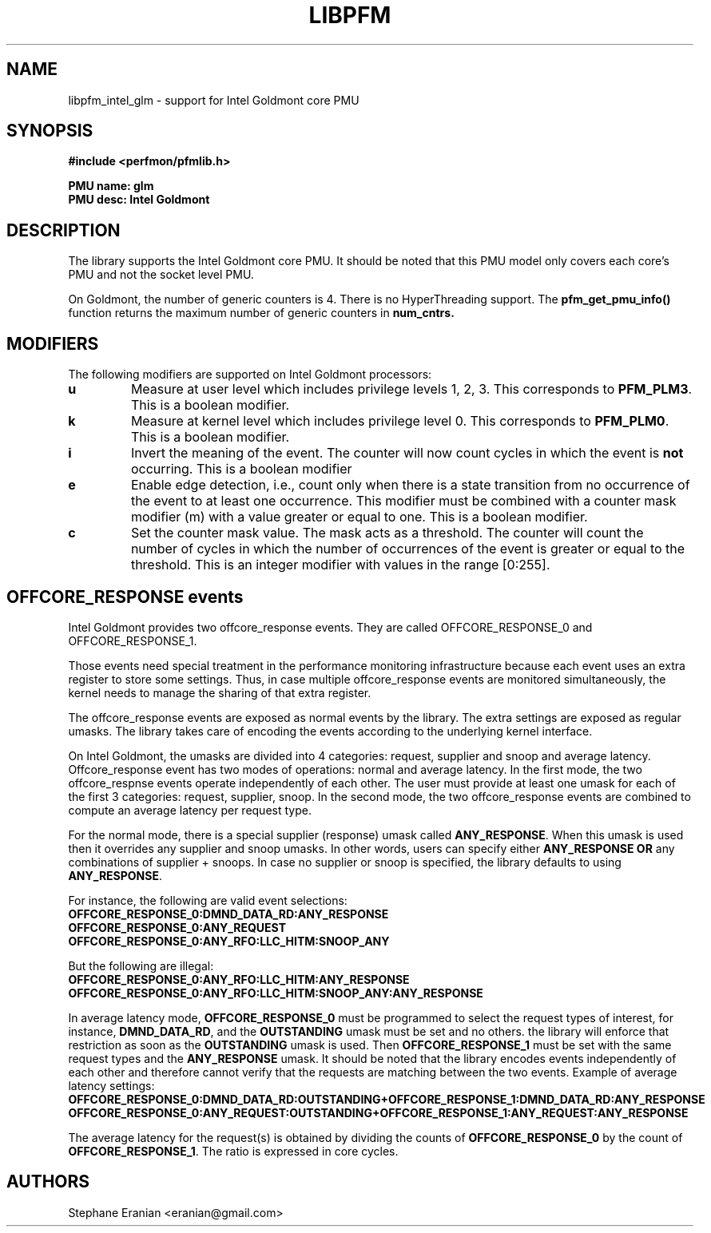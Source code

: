 .TH LIBPFM 3  "July, 2016" "" "Linux Programmer's Manual"
.SH NAME
libpfm_intel_glm - support for Intel Goldmont core PMU
.SH SYNOPSIS
.nf
.B #include <perfmon/pfmlib.h>
.sp
.B PMU name: glm
.B PMU desc: Intel Goldmont
.sp
.SH DESCRIPTION
The library supports the Intel Goldmont core PMU. It should be noted that
this PMU model only covers each core's PMU and not the socket level
PMU.

On Goldmont, the number of generic counters is 4. There is no HyperThreading support.
The \fBpfm_get_pmu_info()\fR function returns the maximum number of generic counters
in \fBnum_cntrs\fr.

.SH MODIFIERS
The following modifiers are supported on Intel Goldmont processors:
.TP
.B u
Measure at user level which includes privilege levels 1, 2, 3. This corresponds to \fBPFM_PLM3\fR.
This is a boolean modifier.
.TP
.B k
Measure at kernel level which includes privilege level 0. This corresponds to \fBPFM_PLM0\fR.
This is a boolean modifier.
.TP
.B i
Invert the meaning of the event. The counter will now count cycles in which the event is \fBnot\fR
occurring. This is a boolean modifier
.TP
.B e
Enable edge detection, i.e., count only when there is a state transition from no occurrence of the event
to at least one occurrence. This modifier must be combined with a counter mask modifier (m) with a value greater or equal to one.
This is a boolean modifier.
.TP
.B c
Set the counter mask value. The mask acts as a threshold. The counter will count the number of cycles
in which the number of occurrences of the event is greater or equal to the threshold. This is an integer
modifier with values in the range [0:255].

.SH OFFCORE_RESPONSE events
Intel Goldmont provides two offcore_response events. They are called OFFCORE_RESPONSE_0 and OFFCORE_RESPONSE_1.

Those events need special treatment in the performance monitoring infrastructure
because each event uses an extra register to store some settings. Thus, in
case multiple offcore_response events are monitored simultaneously, the kernel needs
to manage the sharing of that extra register.

The offcore_response events are exposed as normal events by the library. The extra
settings are exposed as regular umasks. The library takes care of encoding the
events according to the underlying kernel interface.

On Intel Goldmont, the umasks are divided into 4 categories: request, supplier
and snoop and average latency. Offcore_response event has two modes of operations: normal and average latency.
In the first mode, the two offcore_respnse events operate independently of each other. The user must provide at
least one umask for each of the first 3 categories: request, supplier, snoop. In the second mode, the two
offcore_response events are combined to compute an average latency per request type.

For the normal mode, there is a special supplier (response) umask called \fBANY_RESPONSE\fR. When this umask
is used then it overrides any supplier and snoop umasks. In other words, users can
specify either \fBANY_RESPONSE\fR \fBOR\fR any combinations of supplier + snoops. In case no supplier or snoop
is specified, the library defaults to using \fBANY_RESPONSE\fR.

For instance, the following are valid event selections:
.TP
.B OFFCORE_RESPONSE_0:DMND_DATA_RD:ANY_RESPONSE
.TP
.B OFFCORE_RESPONSE_0:ANY_REQUEST
.TP
.B OFFCORE_RESPONSE_0:ANY_RFO:LLC_HITM:SNOOP_ANY

.P
But the following are illegal:

.TP
.B OFFCORE_RESPONSE_0:ANY_RFO:LLC_HITM:ANY_RESPONSE
.TP
.B OFFCORE_RESPONSE_0:ANY_RFO:LLC_HITM:SNOOP_ANY:ANY_RESPONSE
.P
In average latency mode, \fBOFFCORE_RESPONSE_0\fR must be programmed to select the request types of interest, for instance, \fBDMND_DATA_RD\fR, and the \fBOUTSTANDING\fR umask must be set and no others. the library will enforce that restriction as soon as the \fBOUTSTANDING\fR umask is used. Then \fBOFFCORE_RESPONSE_1\fR must be set with the same request types and the \fBANY_RESPONSE\fR umask. It should be noted that the library encodes events independently of each other and therefore cannot verify that the requests are matching between the two events.
Example of average latency settings:
.TP
.B OFFCORE_RESPONSE_0:DMND_DATA_RD:OUTSTANDING+OFFCORE_RESPONSE_1:DMND_DATA_RD:ANY_RESPONSE
.TP
.B OFFCORE_RESPONSE_0:ANY_REQUEST:OUTSTANDING+OFFCORE_RESPONSE_1:ANY_REQUEST:ANY_RESPONSE
.P
The average latency for the request(s) is obtained by dividing the counts of \fBOFFCORE_RESPONSE_0\fR by the count of \fBOFFCORE_RESPONSE_1\fR. The ratio is expressed in core cycles.

.SH AUTHORS
.nf
Stephane Eranian <eranian@gmail.com>
.if
.PP
